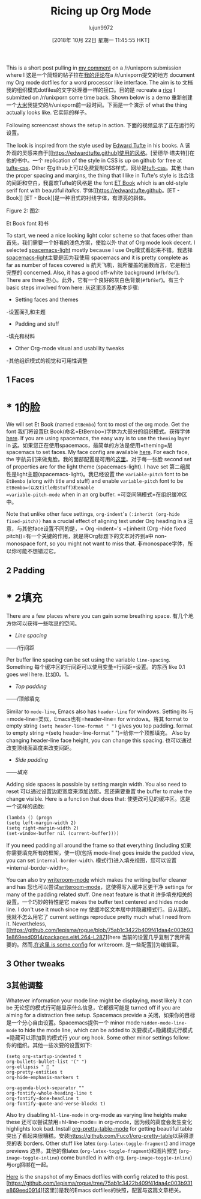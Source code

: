 #+TITLE: Ricing up Org Mode
#+URL: https://lepisma.github.io/2017/10/28/ricing-org-mode/
#+AUTHOR: lujun9972
#+TAGS: raw
#+DATE: [2018年 10月 22日 星期一 11:45:55 HKT]
#+LANGUAGE:  zh-CN
#+OPTIONS:  H:6 num:nil toc:t n:nil ::t |:t ^:nil -:nil f:t *:t <:nil
This is a short post pulling in [[https://www.reddit.com/r/unixporn/comments/73vwpa/stumpwm_light_colors_with_purple_accent/dnvqwt8/?context=1][my comment]] on a /r/unixporn submission where I
这是一个简短的帖子拉在[[https://www.reddit.com/r/unixporn/comments/73vwpa/stumpwm_light_colors_with_purple_accent/dnvqwt8 ?上下文=1][我的评论]]在a /r/unixporn提交的地方
document my Org mode dotfiles for a word processor like interface. The aim is to
文档我的组织模式dotfiles的文字处理器一样的接口。目的是
recreate a [[https://www.reddit.com/r/unixporn/comments/6lj3h3/stumpwmkde_emacs_org_mode_writing_setup/][rice]] I submitted on /r/unixporn some time back. Shown below is a demo
重新创建一个[[https://www.reddit.com/r/unixporn/comments/6lj3h3/stumpwmkde_emacs_org_mode_writing_setup/][大米]]我提交的/r/unixporn前一段时间。下面是一个演示
of what the thing actually looks like.
它实际的样子。

Following screencast shows the setup in action.
下面的视频显示了正在运行的设置。

[[https://lepisma.github.io/2017/10/28/ricing-org-mode/demo.png]]
[[https://lepisma.github.io/2017/10/28/ricing-org-mode/demo.png]]

The look is inspired from the style used by [[https://edwardtufte.github.io/et-book][Edward Tufte]] in his books. A
该外观的灵感来自于[[https://edwardtufte.github]使用的风格。[爱德华·塔夫特]]在他的书中。一个
replication of the style in CSS is up on github for free at [[https://edwardtufte.github.io/tufte-css/][tufte-css]]. Other
在github上可以免费复制CSS样式，网址是[[https://edwardtufte.github.io/tuft-css/][tuft-css]]。其他
than the proper spacing and margins, the thing that I like in Tufte's style is
比合适的间距和空白，我喜欢Tufte的风格是
the font [[https://edwardtufte.github.io/et-book][ET Book]] which is an old-style serif font with beautiful /italics/.
字体[[https://edwardtufte.github。[ET - Book]] [ET - Book]]是一种旧式的衬线字体，有漂亮的斜体。

[[https://lepisma.github.io/2017/10/28/ricing-org-mode/et-book.png]]
[[https://lepisma.github.io/2017/10/28/ricing-org-mode/et-book.png]]

Figure 2:
图2:

Et Book font
和书

To start, we need a nice looking light color scheme so that faces other than
首先，我们需要一个好看的浅色方案，使脸以外
that of Org mode look decent. I selected [[https://github.com/nashamri/spacemacs-theme][spacemacs-light]] mostly because I use
Org模式看起来不错。我选择[[https://github.com/nashamri/spacemacs-theme][spacemacs-light]]主要是因为我使用
spacemacs and it is pretty complete as far as number of faces covered is
航天飞机，就所覆盖的面数而言，它是相当完整的
concerned. Also, it has a good off-white background (=#fbf8ef=). There are three
担心。此外，它有一个良好的灰白色背景(=#fbf8ef=)。有三个
basic steps involved from here:
从这里涉及的基本步骤:

- Setting faces and themes
-设置面孔和主题
- Padding and stuff
-填充和材料
- Other Org-mode visual and usability tweaks
-其他组织模式的视觉和可用性调整

** 1 Faces
* * 1的脸

We will set Et Book (named =EtBembo=) font to most of the org mode. Get the font
我们将设置Et Book(命名=EtBembo=)字体为大部分的组织模式。获得字体
[[https://github.com/edwardtufte/et-book][here]]. If you are using spacemacs, the easy way is to use the =theming= layer in
[[https://github.com/edwardtufte/et-book][这]]。如果您正在使用spacemacs，最简单的方法是使用=theming=层
spacemacs to set faces. My face config are available [[https://github.com/lepisma/rogue/blob/75ab1c3422b409f41daa4c003b931e869eed0914/config.el#L205][here]]. For each face, the
宇航员们来做鬼脸。我的面部配置是可用的[[https://github.com/lepisma/rogue/blob/75ab1c3422b409f41daa4c003b931e869eed0914/config.el#L205][这里]]。对于每一张脸
second set of properties are for the light theme (spacemacs-light). I have set
第二组属性是light主题(spacemacs-light)。我已经设置
the =variable-pitch= font to be =EtBembo= (along with title and stuff) and enable
=variable-pitch= font to be =EtBembo=(以及title和stuff)和enable
=variable-pitch-mode= when in an org buffer.
=可变间隔模式=在组织缓冲区中。

Note that unlike other face settings, =org-indent='s =(:inherit (org-hide fixed-pitch))= has a crucial effect of aligning text under Org heading in a
注意，与其他face设置不同的是，= Org -indent='s =(:inherit (Org -hide fixed pitch))=有一个关键的作用，就是将Org标题下的文本对齐到a中
non-monospace font, so you might not want to miss that.
非monospace字体，所以你可能不想错过它。

** 2 Padding
* * 2填充

There are a few places where you can gain some breathing space.
有几个地方你可以获得一些喘息的空间。

- /Line spacing/
——/行间距

Per buffer line spacing can be set using the variable =line-spacing=. Something
每个缓冲区的行间距可以使用变量=行间距=设置。的东西
like 0.1 goes well here.
比如0。1。

- /Top padding/
——/顶部填充

Similar to =mode-line=, Emacs also has =header-line= for windows. Setting its
与=mode-line=类似，Emacs也有=header-line= for windows。将其
format to empty string =(setq header-line-format " ")= gives you top padding.
format to empty string =(setq header-line-format " ")=给你一个顶部填充。
Also by changing header-line face height, you can change this spacing.
也可以通过改变顶线面高度来改变间距。

- /Side padding/
——/填充/

Adding side spaces is possible by setting margin width. You also need to reset
可以通过设置边距宽度来添加边距。您还需要重置
the buffer to make the change visible. Here is a function that does that:
使更改可见的缓冲区。这是一个这样的函数:

#+BEGIN_EXAMPLE
(lambda () (progn
(setq left-margin-width 2)
(setq right-margin-width 2)
(set-window-buffer nil (current-buffer))))
#+END_EXAMPLE

If you need padding all around the frame so that everything (including
如果你需要填充所有的框架，使一切(包括
mode-line) goes inside the padded view, you can set =internal-border-width=.
模式行)进入填充视图，您可以设置=internal-border-width=。

You can also try [[https://github.com/joostkremers/writeroom-mode][writeroom-mode]] which makes the writing buffer cleaner and has
您也可以尝试[[https://github.com/joostkremers/writeroom-mode][writeroom-mode]]，这使得写入缓冲区更干净
settings for many of the padding related stuff. One neat feature is that it
许多填充相关的设置。一个巧妙的特性是它
makes the buffer text centered and hides mode line. I don't use it much since my
使缓冲区文本居中并隐藏模式行。自从我的。我就不怎么用它了
current settings reproduce pretty much what I need from it. Nevertheless, [[https://github.com/lepisma/rogue/blob/75ab1c3422b409f41daa4c003b931e869eed0914/packages.el#L264-L287][here
当前的设置几乎复制了我所需要的。然而,[[https://github.com/lepisma/rogue/blob/75ab1c3422b409f41daa4c003b931e869eed0914/packages.el L264-L287][在这里
is some config]] for writeroom.
是一些配置]]为编辑室。

** 3 Other tweaks
** 3其他调整

Whatever information your mode line might be displaying, most likely it can be
无论您的模式行可能显示什么信息，它都很可能是
turned off if you are aiming for a distraction free setup. Spacemacs provide a
关闭，如果你的目标是一个分心自由设置。Spacemacs提供一个
minor mode =hidden-mode-line-mode= to hide the mode line, which can be added to
次要模式=隐藏模式行模式=隐藏可以添加到的模式行
your org hook. Some other minor settings follow:
你的组织。其他一些次要的设置如下:

#+BEGIN_EXAMPLE
(setq org-startup-indented t
org-bullets-bullet-list '(" ")
org-ellipsis "  "
org-pretty-entities t
org-hide-emphasis-markers t

org-agenda-block-separator ""
org-fontify-whole-heading-line t
org-fontify-done-headline t
org-fontify-quote-and-verse-blocks t)
#+END_EXAMPLE

Also try disabling =hl-line-mode= in org-mode as varying line heights make these
还可以尝试禁用=hl-line-mode= in org-mode，因为线的高度会发生变化
highlights look bad. Install [[https://github.com/Fuco1/org-pretty-table][org-pretty-table-mode]] for getting beautiful table
突出了看起来很糟糕。安装[[https://github.com/Fuco1/org-pretty-table]]以获得漂亮的表
borders. Other stuff like latex (=org-latex-toggle-fragment=) and image previews
边界。其他的像latex (=org-latex-toggle-fragment=)和图片预览
(=org-image-toggle-inline=) come bundled in with org.
(=org-image-toggle-inline=)与org捆绑在一起。

[[https://github.com/lepisma/rogue/tree/75ab1c3422b409f41daa4c003b931e869eed0914][Here]] is the snapshot of my Emacs dotfiles with config related to this post.
[https://github.com/lepisma/rogue/tree/75ab1c3422b409f41daa4c003b931e869eed0914][这里]]是我的Emacs dotfiles的快照，配置与这篇文章相关。
